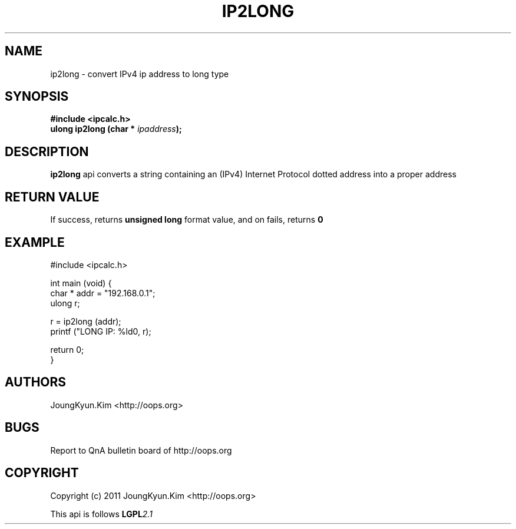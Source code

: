 .TH IP2LONG 3 "10 Jan 2011"

.SH NAME
ip2long \- convert IPv4 ip address to long type

.SH SYNOPSIS
.BI "#include <ipcalc.h>"
.br
.BI "ulong ip2long (char * " ipaddress ");"

.SH DESCRIPTION
.BI ip2long
api converts a string containing an (IPv4) Internet Protocol
dotted address into a proper address

.SH "RETURN VALUE"
.PP
If success, returns
.BI "unsigned long"
format value, and  on fails, returns
.BI 0

.SH EXAMPLE
.nf
#include <ipcalc.h>

int main (void) {
    char * addr = "192.168.0.1";
    ulong r;

    r = ip2long (addr);
    printf ("LONG IP: %ld\n", r);

    return 0;
}
.fi

.SH AUTHORS
JoungKyun.Kim <http://oops.org>

.SH BUGS
Report to QnA bulletin board of http://oops.org

.SH COPYRIGHT
Copyright (c) 2011 JoungKyun.Kim <http://oops.org>

This api is follows
.BI LGPL 2.1
